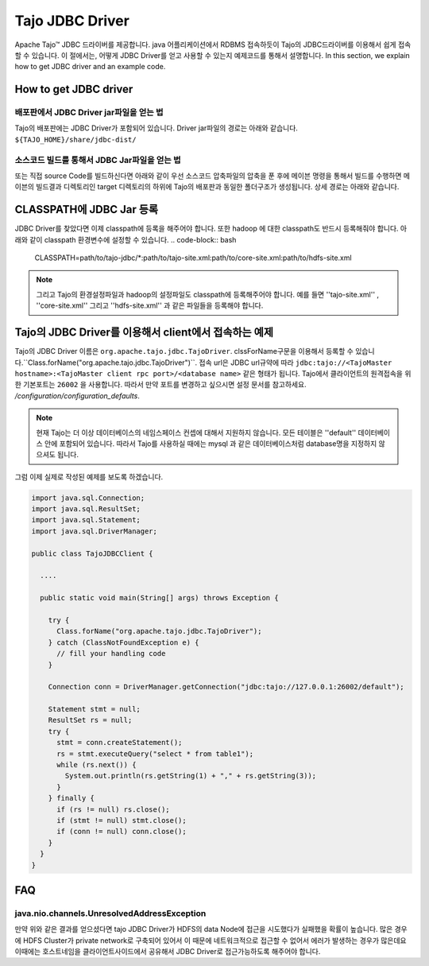 *************************************
Tajo JDBC Driver
*************************************

Apache Tajo™  JDBC 드라이버를 제공합니다.  java 어플리케이션에서  RDBMS 접속하듯이 Tajo의 JDBC드라이버를 이용해서
쉽게 접속할 수 있습니다.
이 절에서는, 어떻게 JDBC Driver를 얻고 사용할 수 있는지 예제코드를 통해서 설명합니다.
In this section, we explain how to get JDBC driver and an example code.

How to get JDBC driver
=======================

배포판에서 JDBC Driver jar파일을 얻는 법
--------------------------------

Tajo의 배포판에는 JDBC Driver가 포함되어 있습니다. Driver jar파일의 경로는 아래와 같습니다.
``${TAJO_HOME}/share/jdbc-dist/``


소스코드 빌드를 통해서 JDBC Jar파일을 얻는 법
--------------------------------

또는 직접 source Code를 빌드하신다면 아래와 같이 우선  소스코드 압축파일의 압축을 푼 후에
메이븐 명령을 통해서 빌드를 수행하면 메이븐의 빌드결과 디렉토리인 target 디렉토리의 하위에
Tajo의 배포판과 동일한 폴더구조가 생성됩니다. 상세 경로는 아래와 같습니다.


.. code-block:: bash
  $ tar xzvf tajo-x.y.z-src.tar.gz 
  $ mvn clean package -DskipTests -Pdist -Dtar 
  $ ls -l tajo-dist/target/tajo-x.y.z/share/jdbc-dist


CLASSPATH에 JDBC Jar 등록
=======================

JDBC Driver를 찾았다면 이제 classpath에 등록을 해주어야 합니다.  또한 hadoop 에 대한 classpath도 반드시 등록해줘야 합니다.
아래와 같이 classpath 환경변수에 설정할 수 있습니다.
.. code-block:: bash

  CLASSPATH=path/to/tajo-jdbc/*:path/to/tajo-site.xml:path/to/core-site.xml:path/to/hdfs-site.xml

.. note::
  그리고 Tajo의 환경설정파일과 hadoop의 설정파일도 classpath에 등록해주어야 합니다. 예를 들면 ''tajo-site.xml'' ,
  ''core-site.xml'' 그리고 ''hdfs-site.xml'' 과 같은 파일들을 등록해야 합니다.
 

Tajo의 JDBC Driver를 이용해서 client에서 접속하는 예제
=======================

Tajo의 JDBC Driver 이름은 ``org.apache.tajo.jdbc.TajoDriver``. 
clssForName구문을 이용해서 등록할 수 있습니다.``Class.forName("org.apache.tajo.jdbc.TajoDriver")``.
접속 url은 JDBC url규약에 따라  ``jdbc:tajo://<TajoMaster hostname>:<TajoMaster client rpc port>/<database name>``
같은 형태가 됩니다. 
Tajo에서 클라이언트의 원격접속을 위한 기본포트는  ``26002`` 을 사용합니다. 
따라서 만약 포트를 변경하고 싶으시면 설정 문서를 참고하세요. `/configuration/configuration_defaults`.

.. note::

  현재 Tajo는 더 이상 데이터베이스의 네임스페이스 컨셉에 대해서 지원하지 않습니다. 모든 테이블은 ''default'' 데이터베이스 안에 포함되어 있습니다.
  따라서 Tajo를 사용하실 때에는 mysql 과 같은 데이터베이스처럼 database명을 지정하지 않으셔도 됩니다.


그럼 이제 실제로 작성된 예제를 보도록 하겠습니다.

.. code-block:: java

  import java.sql.Connection;
  import java.sql.ResultSet;
  import java.sql.Statement;
  import java.sql.DriverManager;

  public class TajoJDBCClient {
    
    ....

    public static void main(String[] args) throws Exception {

      try {
        Class.forName("org.apache.tajo.jdbc.TajoDriver");
      } catch (ClassNotFoundException e) {
        // fill your handling code
      }

      Connection conn = DriverManager.getConnection("jdbc:tajo://127.0.0.1:26002/default");

      Statement stmt = null;
      ResultSet rs = null;
      try {
        stmt = conn.createStatement();
        rs = stmt.executeQuery("select * from table1");
        while (rs.next()) {
          System.out.println(rs.getString(1) + "," + rs.getString(3));
        }
      } finally {
        if (rs != null) rs.close();
        if (stmt != null) stmt.close();
        if (conn != null) conn.close();
      }
    }
  }


FAQ
===========================================

java.nio.channels.UnresolvedAddressException
--------------------------------------------
만약 위와 같은 결과를 얻으셨다면 tajo JDBC Driver가 HDFS의 data Node에 접근을 시도했다가 실패했을 확률이 높습니다.
많은 경우에 HDFS Cluster가 private network로 구축되어 있어서 이 때문에 네트워크적으로 접근할 수 없어서 에러가 발생하는
경우가 많은데요 이때에는 호스트네임을 클라이언트사이드에서 공유해서 JDBC Driver로 접근가능하도록 해주어야 합니다.


